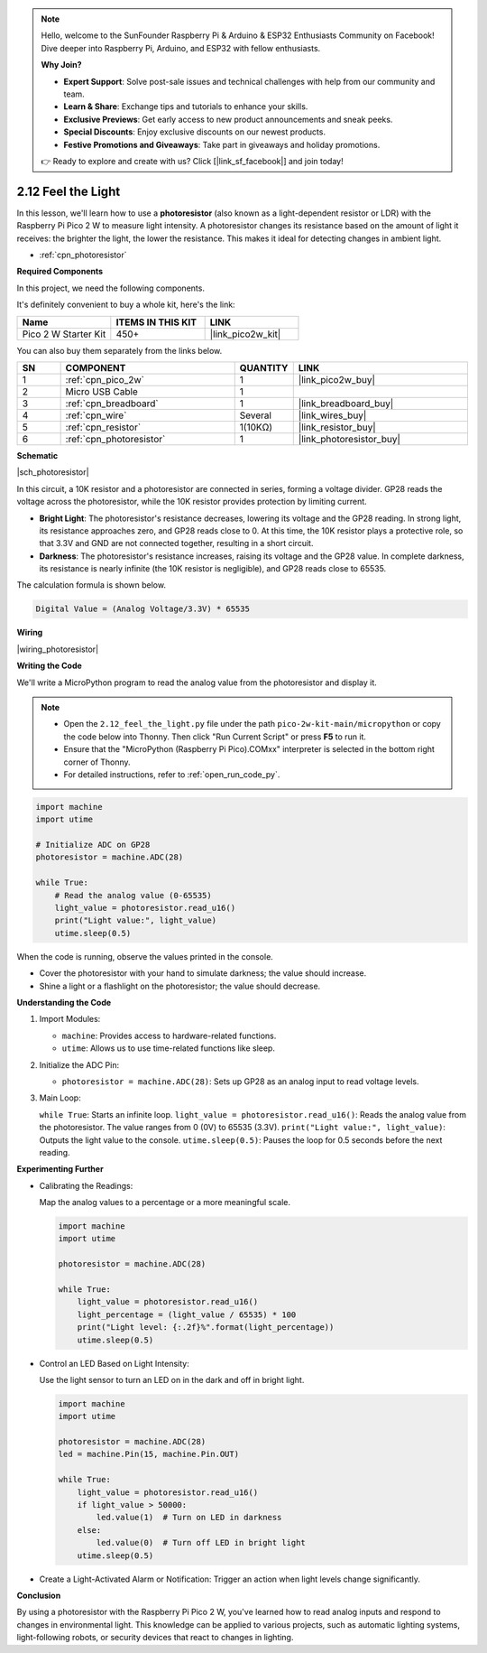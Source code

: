 .. note::

    Hello, welcome to the SunFounder Raspberry Pi & Arduino & ESP32 Enthusiasts Community on Facebook! Dive deeper into Raspberry Pi, Arduino, and ESP32 with fellow enthusiasts.

    **Why Join?**

    - **Expert Support**: Solve post-sale issues and technical challenges with help from our community and team.
    - **Learn & Share**: Exchange tips and tutorials to enhance your skills.
    - **Exclusive Previews**: Get early access to new product announcements and sneak peeks.
    - **Special Discounts**: Enjoy exclusive discounts on our newest products.
    - **Festive Promotions and Giveaways**: Take part in giveaways and holiday promotions.

    👉 Ready to explore and create with us? Click [|link_sf_facebook|] and join today!

.. _py_photoresistor:

2.12 Feel the Light
=============================

In this lesson, we'll learn how to use a **photoresistor** (also known as a light-dependent resistor or LDR) with the Raspberry Pi Pico 2 W to measure light intensity. A photoresistor changes its resistance based on the amount of light it receives: the brighter the light, the lower the resistance. This makes it ideal for detecting changes in ambient light.


* :ref:`cpn_photoresistor`

**Required Components**

In this project, we need the following components. 

It's definitely convenient to buy a whole kit, here's the link: 

.. list-table::
    :widths: 20 20 20
    :header-rows: 1

    *   - Name	
        - ITEMS IN THIS KIT
        - LINK
    *   - Pico 2 W Starter Kit	
        - 450+
        - |link_pico2w_kit|

You can also buy them separately from the links below.


.. list-table::
    :widths: 5 20 5 20
    :header-rows: 1

    *   - SN
        - COMPONENT	
        - QUANTITY
        - LINK

    *   - 1
        - :ref:`cpn_pico_2w`
        - 1
        - |link_pico2w_buy|
    *   - 2
        - Micro USB Cable
        - 1
        - 
    *   - 3
        - :ref:`cpn_breadboard`
        - 1
        - |link_breadboard_buy|
    *   - 4
        - :ref:`cpn_wire`
        - Several
        - |link_wires_buy|
    *   - 5
        - :ref:`cpn_resistor`
        - 1(10KΩ)
        - |link_resistor_buy|
    *   - 6
        - :ref:`cpn_photoresistor`
        - 1
        - |link_photoresistor_buy|


**Schematic**

|sch_photoresistor|

In this circuit, a 10K resistor and a photoresistor are connected in series, forming a voltage divider. GP28 reads the voltage across the photoresistor, while the 10K resistor provides protection by limiting current.

* **Bright Light**: The photoresistor's resistance decreases, lowering its voltage and the GP28 reading. In strong light, its resistance approaches zero, and GP28 reads close to 0. At this time, the 10K resistor plays a protective role, so that 3.3V and GND are not connected together, resulting in a short circuit.
* **Darkness**: The photoresistor's resistance increases, raising its voltage and the GP28 value. In complete darkness, its resistance is nearly infinite (the 10K resistor is negligible), and GP28 reads close to 65535.

The calculation formula is shown below.

.. code-block::

  Digital Value = (Analog Voltage/3.3V) * 65535



**Wiring**

|wiring_photoresistor|

**Writing the Code**

We'll write a MicroPython program to read the analog value from the photoresistor and display it.

.. note::

  * Open the ``2.12_feel_the_light.py`` file under the path ``pico-2w-kit-main/micropython`` or copy the code below into Thonny. Then click "Run Current Script" or press **F5** to run it.
  * Ensure that the "MicroPython (Raspberry Pi Pico).COMxx" interpreter is selected in the bottom right corner of Thonny.
  * For detailed instructions, refer to :ref:`open_run_code_py`.

.. code-block:: python

    import machine
    import utime

    # Initialize ADC on GP28
    photoresistor = machine.ADC(28)

    while True:
        # Read the analog value (0-65535)
        light_value = photoresistor.read_u16()
        print("Light value:", light_value)
        utime.sleep(0.5)

When the code is running, observe the values printed in the console.

* Cover the photoresistor with your hand to simulate darkness; the value should increase.
* Shine a light or a flashlight on the photoresistor; the value should decrease.

**Understanding the Code**

#. Import Modules:

   * ``machine``: Provides access to hardware-related functions.
   * ``utime``: Allows us to use time-related functions like sleep.

#. Initialize the ADC Pin:

   * ``photoresistor = machine.ADC(28)``: Sets up GP28 as an analog input to read voltage levels.

#. Main Loop:

   ``while True``: Starts an infinite loop.
   ``light_value = photoresistor.read_u16()``: Reads the analog value from the photoresistor. The value ranges from 0 (0V) to 65535 (3.3V).
   ``print("Light value:", light_value)``: Outputs the light value to the console.
   ``utime.sleep(0.5)``: Pauses the loop for 0.5 seconds before the next reading.


**Experimenting Further**

* Calibrating the Readings: 

  Map the analog values to a percentage or a more meaningful scale.

  .. code-block:: python
  
      import machine
      import utime
  
      photoresistor = machine.ADC(28)
  
      while True:
          light_value = photoresistor.read_u16()
          light_percentage = (light_value / 65535) * 100
          print("Light level: {:.2f}%".format(light_percentage))
          utime.sleep(0.5)

* Control an LED Based on Light Intensity:

  Use the light sensor to turn an LED on in the dark and off in bright light.

  .. code-block:: python

    import machine
    import utime

    photoresistor = machine.ADC(28)
    led = machine.Pin(15, machine.Pin.OUT)

    while True:
        light_value = photoresistor.read_u16()
        if light_value > 50000:
            led.value(1)  # Turn on LED in darkness
        else:
            led.value(0)  # Turn off LED in bright light
        utime.sleep(0.5)

* Create a Light-Activated Alarm or Notification: Trigger an action when light levels change significantly.

**Conclusion**

By using a photoresistor with the Raspberry Pi Pico 2 W, you've learned how to read analog inputs and respond to changes in environmental light. This knowledge can be applied to various projects, such as automatic lighting systems, light-following robots, or security devices that react to changes in lighting.



